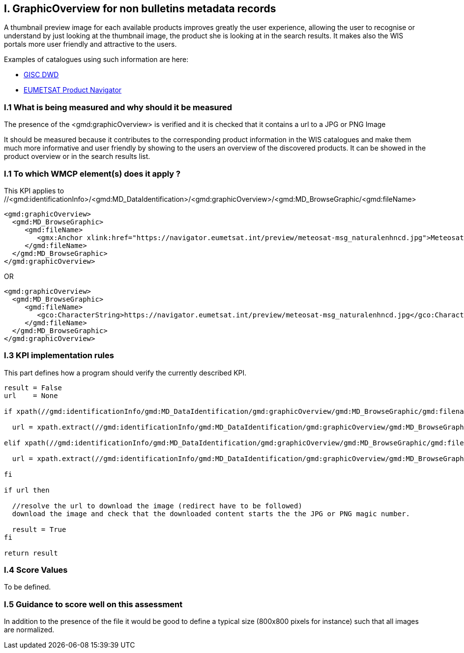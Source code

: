 
== I. GraphicOverview for non bulletins metadata records

A thumbnail preview image for each available products improves greatly the user experience, allowing the user to recognise or understand by just looking at the thumbnail image, the product she is looking at in the search results. It makes also the WIS portals more user friendly and attractive to the users.

Examples of catalogues using such information are here:

- https://gisc.dwd.de[GISC DWD]

- https://navigator.eumetsat.int/search?query=MSG%20RGB[EUMETSAT Product Navigator]

=== I.1 What is being measured and why should it be measured

The presence of the <gmd:graphicOverview> is verified and it is checked that it contains a url to a JPG or PNG Image

It should be measured because it contributes to the corresponding product information in the WIS catalogues and make them much more informative and user friendly by showing to the users an overview of the discovered products. It can be showed in the product overview or in the search results list.

=== I.1 To which WMCP element(s) does it apply ?

This KPI applies to //<gmd:identificationInfo>/<gmd:MD_DataIdentification>/<gmd:graphicOverview>/<gmd:MD_BrowseGraphic/<gmd:fileName>


....
<gmd:graphicOverview>
  <gmd:MD_BrowseGraphic>
     <gmd:fileName>
        <gmx:Anchor xlink:href="https://navigator.eumetsat.int/preview/meteosat-msg_naturalenhncd.jpg">Meteosat MSG Natural Enhanced Color</gmx:Anchor>
     </gmd:fileName>
  </gmd:MD_BrowseGraphic>
</gmd:graphicOverview>
....

OR

....
<gmd:graphicOverview>
  <gmd:MD_BrowseGraphic>
     <gmd:fileName>
        <gco:CharacterString>https://navigator.eumetsat.int/preview/meteosat-msg_naturalenhncd.jpg</gco:CharacterString>
     </gmd:fileName>
  </gmd:MD_BrowseGraphic>
</gmd:graphicOverview>
....

=== I.3 KPI implementation rules 

This part defines how a program should verify the currently described KPI.

....
result = False
url    = None

if xpath(//gmd:identificationInfo/gmd:MD_DataIdentification/gmd:graphicOverview/gmd:MD_BrowseGraphic/gmd:filename/gmx:Anchor/@xlink:href) then
  
  url = xpath.extract(//gmd:identificationInfo/gmd:MD_DataIdentification/gmd:graphicOverview/gmd:MD_BrowseGraphic/gmd:filename/gmx:Anchor/@xlink:href)

elif xpath(//gmd:identificationInfo/gmd:MD_DataIdentification/gmd:graphicOverview/gmd:MD_BrowseGraphic/gmd:filename/gco:CharacterString) them

  url = xpath.extract(//gmd:identificationInfo/gmd:MD_DataIdentification/gmd:graphicOverview/gmd:MD_BrowseGraphic/gmd:filename/gco:CharacterString)

fi

if url then

  //resolve the url to download the image (redirect have to be followed)
  download the image and check that the downloaded content starts the the JPG or PNG magic number.
  
  result = True
fi

return result
....
  
=== I.4 Score Values

To be defined.

=== I.5 Guidance to score well on this assessment

In addition to the presence of the file it would be good to define a typical size (800x800 pixels for instance) such that all images are normalized.
